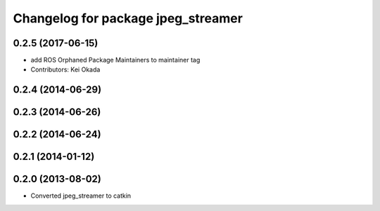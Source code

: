 ^^^^^^^^^^^^^^^^^^^^^^^^^^^^^^^^^^^
Changelog for package jpeg_streamer
^^^^^^^^^^^^^^^^^^^^^^^^^^^^^^^^^^^

0.2.5 (2017-06-15)
------------------
* add ROS Orphaned Package Maintainers to maintainer tag
* Contributors: Kei Okada

0.2.4 (2014-06-29)
------------------

0.2.3 (2014-06-26)
------------------

0.2.2 (2014-06-24)
------------------

0.2.1 (2014-01-12)
------------------

0.2.0 (2013-08-02)
------------------
* Converted jpeg_streamer to catkin

